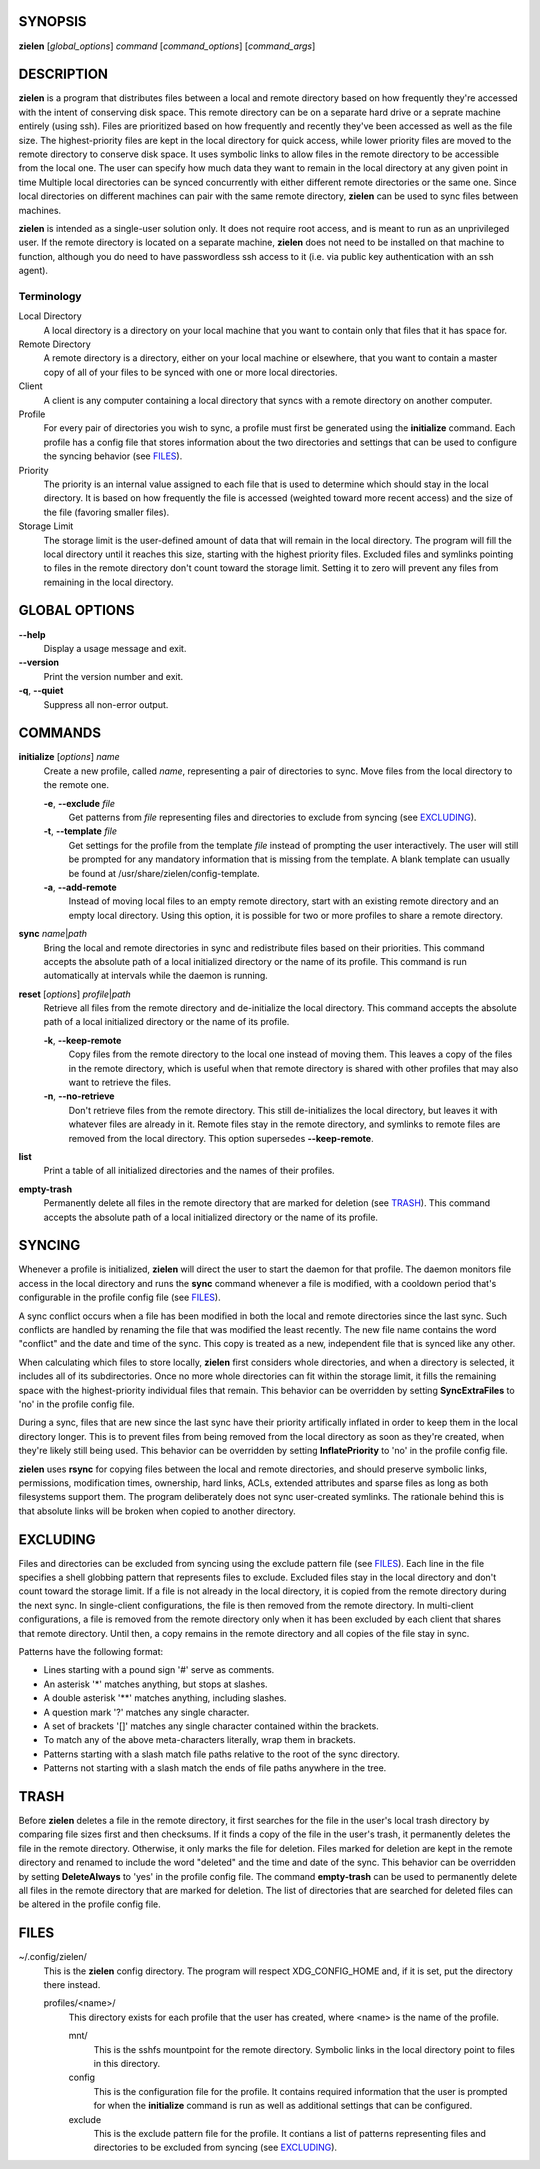 SYNOPSIS
========
**zielen** [*global_options*] *command* [*command_options*] [*command_args*]

DESCRIPTION
===========
**zielen** is a program that distributes files between a local and remote
directory based on how frequently they're accessed with the intent of
conserving disk space. This remote directory can be on a separate hard drive or
a seprate machine entirely (using ssh). Files are prioritized based on how
frequently and recently they've been accessed as well as the file size. The
highest-priority files are kept in the local directory for quick access, while
lower priority files are moved to the remote directory to conserve disk space.
It uses symbolic links to allow files in the remote directory to be accessible
from the local one. The user can specify how much data they want to remain in
the local directory at any given point in time Multiple local directories can
be synced concurrently with either different remote directories or the same
one. Since local directories on different machines can pair with the same
remote directory, **zielen** can be used to sync files between machines.

**zielen** is intended as a single-user solution only. It does not require root
access, and is meant to run as an unprivileged user. If the remote directory is
located on a separate machine, **zielen** does not need to be installed on that
machine to function, although you do need to have passwordless ssh access to it
(i.e. via public key authentication with an ssh agent).

Terminology
-----------
Local Directory
    A local directory is a directory on your local machine that you want to
    contain only that files that it has space for.

Remote Directory
    A remote directory is a directory, either on your local machine or
    elsewhere, that you want to contain a master copy of all of your files to
    be synced with one or more local directories.

Client
    A client is any computer containing a local directory that syncs with a
    remote directory on another computer.

Profile
    For every pair of directories you wish to sync, a profile must first be
    generated using the **initialize** command. Each profile has a config file
    that stores information about the two directories and settings that can be
    used to configure the syncing behavior (see FILES_).

Priority
    The priority is an internal value assigned to each file that is used to
    determine which should stay in the local directory. It is based on how
    frequently the file is accessed (weighted toward more recent access) and
    the size of the file (favoring smaller files).

Storage Limit
    The storage limit is the user-defined amount of data that will remain in
    the local directory. The program will fill the local directory until it
    reaches this size, starting with the highest priority files. Excluded files
    and symlinks pointing to files in the remote directory don't count toward
    the storage limit. Setting it to zero will prevent any files from remaining
    in the local directory.

GLOBAL OPTIONS
==============
**--help**
    Display a usage message and exit.

**--version**
    Print the version number and exit.

**-q**, **--quiet**
    Suppress all non-error output.

COMMANDS
========
**initialize** [*options*] *name*
    Create a new profile, called *name*, representing a pair of directories to
    sync. Move files from the local directory to the remote one.

    **-e**, **--exclude** *file*
        Get patterns from *file* representing files and directories to exclude
        from syncing (see EXCLUDING_).

    **-t**, **--template** *file*
        Get settings for the profile from the template *file* instead of
        prompting the user interactively. The user will still be prompted for
        any mandatory information that is missing from the template. A blank
        template can usually be found at /usr/share/zielen/config-template.

    **-a**, **--add-remote**
        Instead of moving local files to an empty remote directory, start with
        an existing remote directory and an empty local directory. Using this
        option, it is possible for two or more profiles to share a remote
        directory.

**sync** *name*\ \|\ *path*
    Bring the local and remote directories in sync and redistribute files based
    on their priorities. This command accepts the absolute path of a local
    initialized directory or the name of its profile. This command is run
    automatically at intervals while the daemon is running.

**reset** [*options*] *profile*\ \|\ *path*
    Retrieve all files from the remote directory and de-initialize the local
    directory. This command accepts the absolute path of a local initialized
    directory or the name of its profile.

    **-k**, **--keep-remote**
        Copy files from the remote directory to the local one instead of moving
        them. This leaves a copy of the files in the remote directory, which is
        useful when that remote directory is shared with other profiles that
        may also want to retrieve the files.

    **-n**, **--no-retrieve**
        Don't retrieve files from the remote directory. This still
        de-initializes the local directory, but leaves it with whatever files
        are already in it. Remote files stay in the remote directory, and
        symlinks to remote files are removed from the local directory. This
        option supersedes **--keep-remote**.

**list**
    Print a table of all initialized directories and the names of their
    profiles.

**empty-trash**
    Permanently delete all files in the remote directory that are marked for
    deletion (see TRASH_). This command accepts the absolute path of a local
    initialized directory or the name of its profile.

.. _SYNCING:

SYNCING
=======
Whenever a profile is initialized, **zielen** will direct the user to start the
daemon for that profile. The daemon monitors file access in the local directory
and runs the **sync** command whenever a file is modified, with a cooldown
period that's configurable in the profile config file (see FILES_).

A sync conflict occurs when a file has been modified in both the local and
remote directories since the last sync. Such conflicts are handled by renaming
the file that was modified the least recently. The new file name contains the
word "conflict" and the date and time of the sync. This copy is treated as a
new, independent file that is synced like any other.

When calculating which files to store locally, **zielen** first considers whole
directories, and when a directory is selected, it includes all of its
subdirectories. Once no more whole directories can fit within the storage
limit, it fills the remaining space with the highest-priority individual files
that remain. This behavior can be overridden by setting **SyncExtraFiles** to
'no' in the profile config file.

During a sync, files that are new since the last sync have their priority
artifically inflated in order to keep them in the local directory longer. This
is to prevent files from being removed from the local directory as soon as
they're created, when they're likely still being used. This behavior can be
overridden by setting **InflatePriority** to 'no' in the profile config file.

**zielen** uses **rsync** for copying files between the local and remote
directories, and should preserve symbolic links, permissions, modification
times, ownership, hard links, ACLs, extended attributes and sparse files as
long as both filesystems support them. The program deliberately does not sync
user-created symlinks. The rationale behind this is that absolute links will be
broken when copied to another directory.

.. _EXCLUDING:

EXCLUDING
=========
Files and directories can be excluded from syncing using the exclude pattern
file (see FILES_). Each line in the file specifies a shell globbing pattern
that represents files to exclude. Excluded files stay in the local directory
and don't count toward the storage limit. If a file is not already in the local
directory, it is copied from the remote directory during the next sync. In
single-client configurations, the file is then removed from the remote
directory. In multi-client configurations, a file is removed from the remote
directory only when it has been excluded by each client that shares that remote
directory. Until then, a copy remains in the remote directory and all copies of
the file stay in sync.

Patterns have the following format:

* Lines starting with a pound sign '#' serve as comments.
* An asterisk '*' matches anything, but stops at slashes.
* A double asterisk '**' matches anything, including slashes.
* A question mark '?' matches any single character.
* A set of brackets '[]' matches any single character contained within the
  brackets.
* To match any of the above meta-characters literally, wrap them in brackets.
* Patterns starting with a slash match file paths relative to the root of the
  sync directory.
* Patterns not starting with a slash match the ends of file paths anywhere in
  the tree.

.. _TRASH:

TRASH
=====
Before **zielen** deletes a file in the remote directory, it first searches for
the file in the user's local trash directory by comparing file sizes first and
then checksums. If it finds a copy of the file in the user's trash, it
permanently deletes the file in the remote directory. Otherwise, it only marks
the file for deletion. Files marked for deletion are kept in the remote
directory and renamed to include the word "deleted" and the time and date of
the sync. This behavior can be overridden by setting **DeleteAlways** to \'yes'
in the profile config file. The command **empty-trash** can be used to
permanently delete all files in the remote directory that are marked for
deletion. The list of directories that are searched for deleted files can be
altered in the profile config file.

.. _FILES:

FILES
=====
~/.config/zielen/
    This is the **zielen** config directory. The program will respect
    XDG_CONFIG_HOME and, if it is set, put the directory there instead.

    profiles/<name>/
        This directory exists for each profile that the user has created, where
        <name> is the name of the profile.

        mnt/
            This is the sshfs mountpoint for the remote directory. Symbolic
            links in the local directory point to files in this directory.

        config
            This is the configuration file for the profile. It contains
            required information that the user is prompted for when the
            **initialize** command is run as well as additional settings that can
            be configured.

        exclude
            This is the exclude pattern file for the profile. It contians a
            list of patterns representing files and directories to be excluded
            from syncing (see EXCLUDING_).
